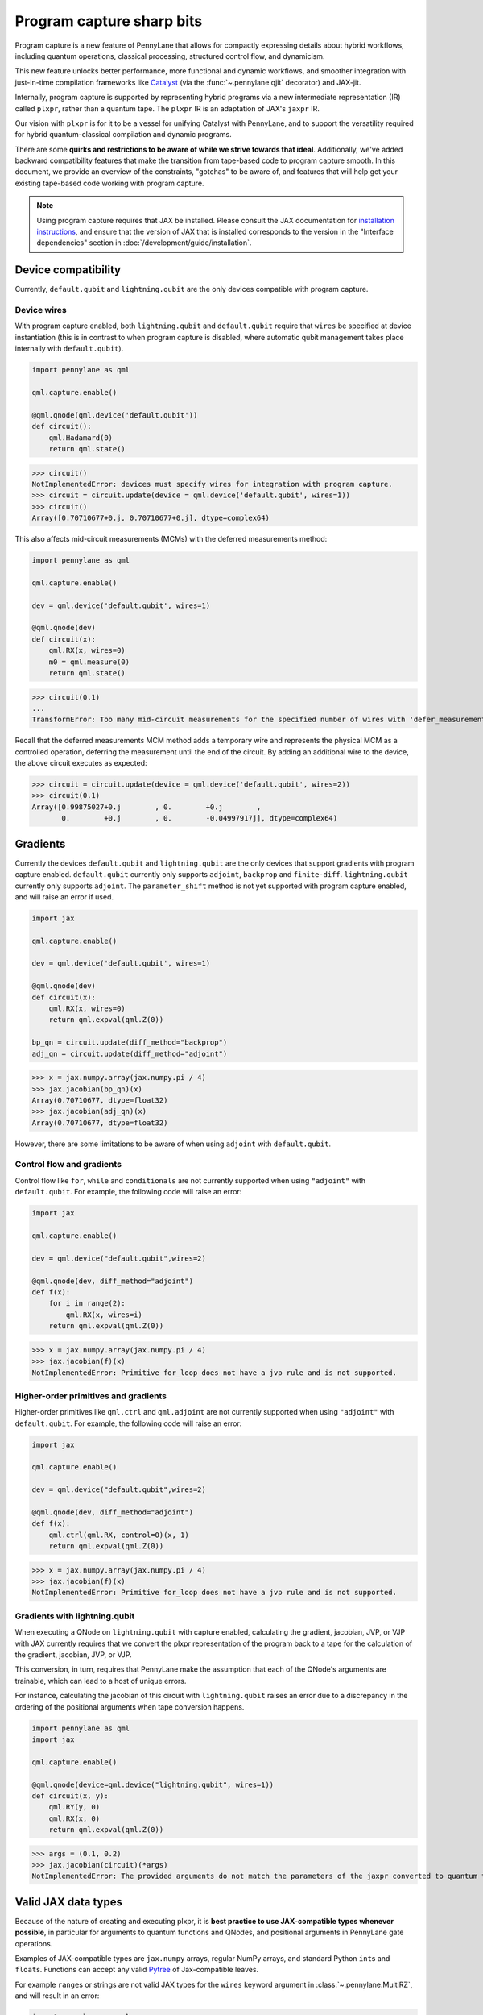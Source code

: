 .. role:: html(raw)
   :format: html

Program capture sharp bits
==========================

Program capture is a new feature of PennyLane that allows for compactly expressing 
details about hybrid workflows, including quantum operations, classical processing, 
structured control flow, and dynamicism.

This new feature unlocks better performance, more functional and dynamic workflows, 
and smoother integration with just-in-time compilation frameworks like 
`Catalyst <https://docs.pennylane.ai/projects/catalyst/en/stable/index.html>`__ 
(via the :func:`~.pennylane.qjit` decorator) and JAX-jit.

Internally, program capture is supported by representing hybrid programs via a new 
intermediate representation (IR) called ``plxpr``, rather than a quantum tape. The 
``plxpr`` IR is an adaptation of JAX's ``jaxpr`` IR.

Our vision with ``plxpr`` is for it to be a vessel for unifying Catalyst with PennyLane, 
and to support the versatility required for hybrid quantum-classical compilation 
and dynamic programs.

There are some **quirks and restrictions to be aware of while we strive towards 
that ideal**. Additionally, we've added backward compatibility features that make 
the transition from tape-based code to program capture smooth. In this 
document, we provide an overview of the constraints, "gotchas" to be aware of, and
features that will help get your existing tape-based code working with program capture.

.. note::

    Using program capture requires that JAX be installed. Please consult the 
    JAX documentation for `installation instructions <https://docs.jax.dev/en/latest/installation.html>`__, 
    and ensure that the version of JAX that is installed corresponds to the version
    in the "Interface dependencies" section in :doc:`/development/guide/installation`.

Device compatibility
--------------------

Currently, ``default.qubit`` and ``lightning.qubit`` are the only devices compatible 
with program capture.

Device wires 
~~~~~~~~~~~~

With program capture enabled, both ``lightning.qubit`` and ``default.qubit`` require 
that ``wires`` be specified at device instantiation (this is in contrast to when 
program capture is disabled, where automatic qubit management takes place internally
with ``default.qubit``).

.. code-block:: python 

    import pennylane as qml

    qml.capture.enable()

    @qml.qnode(qml.device('default.qubit'))
    def circuit():
        qml.Hadamard(0)
        return qml.state()

>>> circuit()
NotImplementedError: devices must specify wires for integration with program capture.
>>> circuit = circuit.update(device = qml.device('default.qubit', wires=1)) 
>>> circuit()
Array([0.70710677+0.j, 0.70710677+0.j], dtype=complex64)

This also affects mid-circuit measurements (MCMs) with the deferred measurements
method:

.. code-block:: python

    import pennylane as qml

    qml.capture.enable()

    dev = qml.device('default.qubit', wires=1)

    @qml.qnode(dev)
    def circuit(x):
        qml.RX(x, wires=0)
        m0 = qml.measure(0)
        return qml.state()

>>> circuit(0.1)
...
TransformError: Too many mid-circuit measurements for the specified number of wires with 'defer_measurements'.

Recall that the deferred measurements MCM method adds a temporary wire and represents 
the physical MCM as a controlled operation, deferring the measurement until the 
end of the circuit. By adding an additional wire to the device, the above circuit
executes as expected: 

>>> circuit = circuit.update(device = qml.device('default.qubit', wires=2))
>>> circuit(0.1)
Array([0.99875027+0.j        , 0.        +0.j        ,
       0.        +0.j        , 0.        -0.04997917j], dtype=complex64)

Gradients
---------

Currently the devices ``default.qubit`` and ``lightning.qubit`` are the only devices
that support gradients with program capture enabled. ``default.qubit`` currently only supports
``adjoint``, ``backprop`` and ``finite-diff``. ``lightning.qubit`` currently only supports 
``adjoint``. The ``parameter_shift`` method is not yet supported with program capture enabled, 
and will raise an error if used. 

.. code-block:: python

    import jax 

    qml.capture.enable() 

    dev = qml.device('default.qubit', wires=1)

    @qml.qnode(dev)
    def circuit(x):
        qml.RX(x, wires=0)
        return qml.expval(qml.Z(0))

    bp_qn = circuit.update(diff_method="backprop")
    adj_qn = circuit.update(diff_method="adjoint")

>>> x = jax.numpy.array(jax.numpy.pi / 4)
>>> jax.jacobian(bp_qn)(x)
Array(0.70710677, dtype=float32)
>>> jax.jacobian(adj_qn)(x)
Array(0.70710677, dtype=float32)

However, there are some limitations to be aware of 
when using ``adjoint`` with ``default.qubit``.

Control flow and gradients
~~~~~~~~~~~~~~~~~~~~~~~~~~

Control flow like ``for``, ``while`` and ``conditionals`` 
are not currently supported when using ``"adjoint"`` with ``default.qubit``.
For example, the following code will raise an error:

.. code-block:: python

    import jax

    qml.capture.enable()

    dev = qml.device("default.qubit",wires=2)

    @qml.qnode(dev, diff_method="adjoint")
    def f(x):
        for i in range(2):
            qml.RX(x, wires=i)
        return qml.expval(qml.Z(0))

>>> x = jax.numpy.array(jax.numpy.pi / 4)
>>> jax.jacobian(f)(x)
NotImplementedError: Primitive for_loop does not have a jvp rule and is not supported.

Higher-order primitives and gradients
~~~~~~~~~~~~~~~~~~~~~~~~~~~~~~~~~~~~~~

Higher-order primitives like ``qml.ctrl`` and ``qml.adjoint`` are not currently supported
when using ``"adjoint"`` with ``default.qubit``. For example, the following code will raise an error:

.. code-block:: python

    import jax

    qml.capture.enable()

    dev = qml.device("default.qubit",wires=2)

    @qml.qnode(dev, diff_method="adjoint")
    def f(x):
        qml.ctrl(qml.RX, control=0)(x, 1)
        return qml.expval(qml.Z(0))

>>> x = jax.numpy.array(jax.numpy.pi / 4)
>>> jax.jacobian(f)(x)
NotImplementedError: Primitive for_loop does not have a jvp rule and is not supported.

Gradients with lightning.qubit
~~~~~~~~~~~~~~~~~~~~~~~~~~~~~~

When executing a QNode on ``lightning.qubit`` with capture enabled, calculating 
the gradient, jacobian, JVP, or VJP with JAX currently requires that we convert 
the plxpr representation of the program back to a tape for the calculation of the 
gradient, jacobian, JVP, or VJP. 

This conversion, in turn, requires that PennyLane make the assumption that each 
of the QNode's arguments are trainable, which can lead to a host of unique errors.

For instance, calculating the jacobian of this circuit with ``lightning.qubit`` 
raises an error due to a discrepancy in the ordering of the positional arguments 
when tape conversion happens.

.. code-block:: python 

    import pennylane as qml 
    import jax 

    qml.capture.enable() 

    @qml.qnode(device=qml.device("lightning.qubit", wires=1)) 
    def circuit(x, y): 
        qml.RY(y, 0) 
        qml.RX(x, 0) 
        return qml.expval(qml.Z(0)) 

>>> args = (0.1, 0.2) 
>>> jax.jacobian(circuit)(*args)
NotImplementedError: The provided arguments do not match the parameters of the jaxpr converted to quantum tape.

Valid JAX data types 
--------------------

Because of the nature of creating and executing plxpr, it is **best practice to 
use JAX-compatible types whenever possible**, in particular for arguments to quantum 
functions and QNodes, and positional arguments in PennyLane gate operations. 

Examples of JAX-compatible types are ``jax.numpy`` arrays, regular NumPy arrays, 
and standard Python ``int``\ s and ``float``\ s. Functions can accept any valid 
`Pytree <https://jax.readthedocs.io/en/latest/pytrees.html>`__ of Jax-compatible leaves.

For example ``range``\ s or strings are not valid JAX types for the ``wires`` keyword 
argument in :class:`~.pennylane.MultiRZ`, and will result in an error:

.. code-block:: python

    import pennylane as qml 
    import jax.numpy as jnp

    qml.capture.enable()

    dev = qml.device('default.qubit', wires=2)

    @qml.qnode(dev)
    def circuit():
        qml.MultiRZ(jnp.array([0.1, 0.2]), wires=range(2))
        return qml.expval(qml.X(0))

>>> circuit()
...
TypeError: Argument '<pennylane.capture.autograph.ag_primitives.PRange object at 0x161b6bbd0>' of type '<class 'pennylane.capture.autograph.ag_primitives.PRange'>' is not a valid JAX type

.. code-block:: python

    import pennylane as qml 
    import jax.numpy as jnp

    qml.capture.enable()

    dev = qml.device('default.qubit', wires=2)

    @qml.qnode(dev)
    def circuit():
        qml.MultiRZ(jnp.array([0.1, 0.2]), wires=[0, 1])
        return qml.expval(qml.X(0))

>>> circuit()
Array([0., 0.], dtype=float32)

lists
~~~~~

Python ``lists`` are valid Pytrees, but there are cases with program capture enabled
where they can lead to errors, and we recommend using ``jax.numpy`` arrays in place 
of Python lists wherever possible.

For example, the positional argument in ``qml.MultiRZ`` can't be a list:

.. code-block:: python

    import pennylane as qml 

    qml.capture.enable()

    dev = qml.device('default.qubit', wires=2)
    @qml.qnode(dev)
    def circuit():
        qml.MultiRZ([0.1, 0.2], wires=[0, 1])
        return qml.expval(qml.X(0))

>>> circuit()
...
TypeError: Value [0.1, 0.2] with type <class 'list'> is not a valid JAX type

But a list can be passed to ``qml.MultiRZ`` as a keyword argument:

.. code-block:: python

    import pennylane as qml 

    qml.capture.enable()

    dev = qml.device('default.qubit', wires=2)
    @qml.qnode(dev)
    def circuit():
        qml.MultiRZ(theta=[0.1, 0.2], wires=[0, 1])
        return qml.expval(qml.X(0))

>>> circuit()
Array([0., 0.], dtype=float32)

Using a ``jax.numpy.array`` as the positional argument gives expected behaviour:

.. code-block:: python

    import pennylane as qml 

    import jax.numpy as jnp

    qml.capture.enable()

    dev = qml.device('default.qubit', wires=2)

    @qml.qnode(dev)
    def circuit():
        qml.MultiRZ(jnp.array([0.1, 0.2]), wires=[0, 1])
        return qml.expval(qml.X(0))

>>> circuit()
Array([0., 0.], dtype=float32)

Keyword arguments
~~~~~~~~~~~~~~~~~

JAX-incompatible types, like Python ``range``\ s, are acceptable as **keyword arguments**
to QNodes and quantum functions:

.. code-block:: python

    import pennylane as qml 

    qml.capture.enable()
    
    dev = qml.device('default.qubit', wires=2)

    @qml.qnode(dev)
    def circuit(x, range_of_wires=None):
        for w in range_of_wires:
            qml.RZ(x[0], wires=w)
            qml.RX(x[1], wires=w)

        return qml.expval(qml.X(0))

>>> circuit([0.1, 0.2], range_of_wires=range(2))
Array(0., dtype=float32)

But, again, using JAX-compatible types wherever possible is recommended.

Positional arguments
~~~~~~~~~~~~~~~~~~~~

Positional arguments in PennyLane are flexible in that their variable names can 
instead be employed as keyword arguments (e.g., ``RZ(0.1, wires=0)`` versus 
``RZ(phi=0.1, wires=0)``). However, to ensure compatibility with program capture 
enabled, such arguments must be kept as positional, regardless of whether they're 
provided as an acceptable JAX type. 

For instance, consider this example with ``RZ``:

.. code-block:: python

    import pennylane as qml 
    import jax.numpy as jnp

    qml.capture.enable()

    dev = qml.device("default.qubit", wires=1)

    @qml.qnode(dev)
    def circuit(angle):
        qml.RX(phi=angle, wires=0)
        return qml.expval(qml.Z(0))

>>> angle = jnp.array(0.1)
>>> circuit(angle)
...
UnexpectedTracerError: Encountered an unexpected tracer. A function transformed by JAX had a side effect, allowing for a reference to an intermediate value with type float32[] wrapped in a DynamicJaxprTracer to escape the scope of the transformation.
...

Even though the value for ``phi`` in ``RZ`` is given as a valid JAX type, the 
fact that it was provided as a keyword argument results in an error.

But, when the angle is passed as a positional argument, the circuit executes as 
expected:

.. code-block:: python

    import pennylane as qml 

    qml.capture.enable()

    @qml.qnode(dev)
    def circuit(angle):
        qml.RX(angle, wires=0)
        return qml.expval(qml.Z(0))

>>> angle = jnp.array(0.1)
>>> circuit(angle)
Array(0.9950042, dtype=float32)

Using program capture with Catalyst
-----------------------------------

To use the program capture feature with Catalyst, the ``qml.capture.enable()`` toggle
is not required. Instead, when decorating a workflow with :func:`~.pennylane.qjit`, 
add the ``experimental_capture=True`` flag:

.. code-block:: python

    import pennylane as qml

    dev = qml.device('lightning.qubit', wires=1)

    @qml.qjit(experimental_capture=True)
    @qml.qnode(dev)
    def circuit():
        qml.RX(0.1, wires=0)
        return qml.state()

>>> circuit()
Array([0.99875026+0.j        , 0.        -0.04997917j], dtype=complex128)

Transforms
----------

One of the core features of PennyLane is modularity, which has allowed users to 
transform QNodes in a NumPy-like way and to create their own transforms with ease. 
Your favourite transforms will still work with program capture enabled (including
custom transforms), but there are a few caveats to be aware of.

Some transforms in the :doc:`/code/qml_transforms` module have natively support 
program capture:

* :func:`~.pennylane.transforms.merge_rotations`
* :func:`~.pennylane.transforms.single_qubit_fusion`
* :func:`~.pennylane.transforms.unitary_to_rot`
* :func:`~.pennylane.transforms.merge_amplitude_embedding`
* :func:`~.pennylane.transforms.commute_controlled`
* :func:`~.pennylane.transforms.decompose`
* :func:`~.pennylane.map_wires`
* :func:`~.pennylane.transforms.cancel_inverses`

For transforms that do not natively work with program capture, they can continue 
to be used with certain limitations:

* Transforms that return multiple tapes are not supported.
* Transforms that return non-trivial post-processing functions are not supported.
* Tape transforms will fail to execute if the transformed quantum function or QNode contains:

   * ``qml.cond`` with dynamic parameters as predicates.
   * ``qml.for_loop`` with dynamic parameters for ``start``, ``stop``, or ``step``.
   * ``qml.while_loop``.

Here is an example a toy transform called ``shift_rx_to_end``, which just moves 
``RX`` gates to the end of the circuit.

.. code-block:: python

    import pennylane as qml 

    qml.capture.enable()

    @qml.transform
    def shift_rx_to_end(tape):
        """Transform that moves all RX gates to the end of the operations list."""
        new_ops, rxs = [], []

        for op in tape.operations:
            if isinstance(op, qml.RX):
                rxs.append(op)
            else:
                new_ops.append(op)
        
        operations = new_ops + rxs
        new_tape = tape.copy(operations=operations)
        return [new_tape], lambda res: res[0]

When used in a workflow that contains a dynamic parameter that affects the transform's
action, an error will be raised. Consider this QNode that has a dynamic argument 
corresponding to ``stop`` in ``qml.for_loop``.

.. code-block:: python

    import pennylane as qml 

    @shift_rx_to_end
    @qml.qnode(qml.device("default.qubit", wires=4))
    def circuit(stop):

        @qml.for_loop(0, stop, 1)
        def loop(i):
            qml.RX(0.1, wires=i)
            qml.H(wires=i)
        
        loop(stop)

        return qml.state()

>>> circuit(4)
TracerIntegerConversionError: The __index__() method was called on traced array with shape int32[].
The error occurred while tracing the function wrapper at <path to environment>/site-packages/pennylane/transforms/core/transform_dispatcher.py:41 for make_jaxpr. This concrete value was not available in Python because it depends on the value of the argument inner_args[0].
See https://jax.readthedocs.io/en/latest/errors.html#jax.errors.TracerIntegerConversionError

Higher-order primitives and transforms
~~~~~~~~~~~~~~~~~~~~~~~~~~~~~~~~~~~~~~

Transforms do not apply "through" higher-order primitives like mid-circuit measurements,
gradients, and control flow when capture is enabled. An example is best to demonstrate 
this behaviour:

.. code-block:: python

    import pennylane as qml 

    qml.capture.enable()

    dev = qml.device('default.qubit', wires=1)

    @qml.transforms.merge_rotations
    @qml.qnode(dev)
    def circuit():
        qml.RX(0.1, wires=0)

        for _ in range(4):
            qml.RX(0.1, wires=0)
            qml.RX(0.1, wires=0)

        qml.RX(0.1, wires=0)

        return qml.state()

The above example should result in a single ``RX`` gate with an angle of ``1.0``, 
but transforms are unable to transfer through the circuit in its entirety.

To illustrate what is actually happening internally, consider the plxpr representation 
of this program: 

>>> print(qml.capture.make_plxpr(circuit)())
{ ...
    qfunc_jaxpr={ lambda ; . let
        _:AbstractOperator() = RX[n_wires=1] 0.1 0
        for_loop[
          abstract_shapes_slice=slice(0, 0, None)
          args_slice=slice(0, None, None)
          consts_slice=slice(0, 0, None)
          jaxpr_body_fn={ lambda ; b:i32[]. let
              _:AbstractOperator() = RX[n_wires=1] 0.2 0
            in () }
        ] 0 4 1
        _:AbstractOperator() = RX[n_wires=1] 0.1 0
    ...
}

As one can see, the outer ``RX`` gates do not merge with those in the ``for`` loop, 
nor does the transform merge all 4 iterations from the ``for`` loop. Generally speaking, 
transform application is partitioned into "blocks" that are delimited by higher-order 
primitives.

Drawing circuits
----------------

Using :func:`~.pennylane.draw` or :func:`~.pennylane.draw_mpl` with program capture 
will generally produce inconsistent or incorrect results. Consider the following 
example:

.. code-block:: python
    
    import pennylane as qml

    qml.capture.enable()

    @qml.transforms.merge_rotations
    @qml.qnode(qml.device("default.qubit", wires=2))
    def f(x):
        qml.X(0)
        qml.X(0)
        qml.RX(x, 0)
        qml.RX(x, 0)

>>> print(qml.draw(f)(1.5))
0: ──RX(Traced<ShapedArray(float32[], weak_type=True)>with<DynamicJaxprTrace(level=1/0)>)─┤  

The output does not show the two ``X`` gates, and the ``RX`` gate's value is inconsistent 
with typical behaviour (it shows a JAX tracer).

Autograph and Pythonic control flow
-----------------------------------

Autograph is a feature that allows for users to use standard Pythonic control flow
like ``for``, ``while``, etc., instead of :func:`~.pennylane.for_loop` and :func:`~.pennylane.while_loop` 
and still have compatibility with program capture. This feature is enabled by default, 
but can be switched off with the ``autograph`` keyword argument.

.. code-block:: python

    import pennylane as qml

    @qml.qnode(qml.device("default.qubit", wires=2), autograph=False)
    def circuit():
        for _ in range(10):
            qml.RX(0.1, 0)

        return qml.state()

>>> circuit()
array([0.87758256+0.j        , 0.        +0.j        ,
       0.        -0.47942554j, 0.        +0.j        ])

Note that this will unroll Pythonic control flow in your program.

Dynamic shapes
--------------

A dynamically shaped array is an array whose shape depends on an abstract value 
(e.g., a function argument). Creating and manipulating dynamically shaped objects 
within a quantum function or QNode when capture is enabled is supported with 
`JAX's experimental dynamic shapes <https://docs.jax.dev/en/latest/notebooks/Common_Gotchas_in_JAX.html#dynamic-shapes>`__. 
Given the experimental nature of this feature, PennyLane's dynamic shapes support 
is at best a subset of what is possible with purely classical programs using JAX. 

To use JAX's experimental dynamic shapes support, you must add the following toggle 
to the top level of your program: 

.. code-block:: python

    import jax

    jax.config.update("jax_dynamic_shapes", True)

Parameter broadcasting and vmap
-------------------------------

Parameter broadcasting is generally not compatible with program capture. There are 
cases that magically work, but one shouldn't extrapolate beyond those particular 
cases.

Instead, it is best practice to `use jax.vmap <https://docs.jax.dev/en/latest/_autosummary/jax.vmap.html>`__:

.. code-block:: python

    import pennylane as qml 
    import jax

    qml.capture.enable()

    dev = qml.device("default.qubit", wires=1)

    @qml.qnode(dev)
    def circuit(x):
        qml.RX(x, wires=0)
        return qml.expval(qml.Z(0))

>>> x = jnp.array([0.1, 0.2, 0.3])
>>> vmap_circuit = jax.vmap(circuit)
>>> vmap_circuit(x)
Array([0.9950042 , 0.9800666 , 0.95533645], dtype=float32)

More information for using ``jax.vmap`` can be found in the 
`JAX documentation <https://docs.jax.dev/en/latest/_autosummary/jax.vmap.html#jax.vmap>`__.

Decompositions
--------------

With program capture enabled, operators used in circuits may raise an error when 
the :func:`~.pennylane.transforms.decompose` transform is applied. This can happen 
if the operator

* defines a ``compute_decomposition`` method that contains control flow (e.g., ``if`` statements),
* does not define a ``compute_qfunc_decomposition`` method, and/or
* receives a traced argument as part of the control flow condition.

For example, the :class:`~.pennylane.RandomLayers` template does not implement a 
``compute_qfunc_decomposition`` method, and its ``compute_decomposition`` method 
includes an ``if`` statement where the condition depends on its ``ratio_imprim`` 
argument. If ``ratio_imprim`` is passed as a traced value, an error occurs:

.. code-block:: python

    import pennylane as qml 
    import jax.numpy as jnp

    qml.capture.enable()

    dev = qml.device("default.qubit", wires=2)

    @qml.transforms.decompose
    @qml.qnode(dev)
    def circuit(weights, arg):
        qml.RandomLayers(weights, wires=[0, 1], ratio_imprim=arg)
        return qml.expval(qml.Z(0))

>>> weights = jnp.array([[0.1, -2.1, 1.4]])
>>> arg = 0.5
>>> circuit(weights, arg)
...
The error occurred while tracing the function eval at pennylane/transforms/decompose.py:243 for jit. This value became a tracer due to JAX operations on these lines:
  operation a:bool[] = lt b c
    from line pennylane/templates/layers/random.py:245:19 (RandomLayers.compute_decomposition)
See https://jax.readthedocs.io/en/latest/errors.html#jax.errors.TracerBoolConversionError

As a workaround, we can pass ``ratio_imprim`` as a regular (non-traced) constant:

.. code-block:: python

    import pennylane as qml 
    import jax.numpy as jnp

    qml.capture.enable()

    dev = qml.device("default.qubit", wires=2)

    @qml.transforms.decompose
    @qml.qnode(dev)
    def circuit(weights):
        qml.RandomLayers(weights, wires=[0, 1], ratio_imprim=0.5)
        return qml.expval(qml.Z(0))

>>> circuit(jnp.array([[0.1, -2.1, 1.4]]))
Array(0.99500424, dtype=float32)

Currently, the operators that define a ``compute_qfunc_decomposition`` are:

* :class:`~.StronglyEntanglingLayers`
* :class:`~.GroverOperator`
* :class:`~.QFT`

qml.cond
--------

When using :func:`~.cond`, if the ``True`` branch of a condition returns something, 
then a ``False`` branch much be provided that returns the same generic type:

.. code-block:: python

    import pennylane as qml

    qml.capture.enable()

    @qml.qnode(qml.device("default.qubit", wires=2))
    def circuit():

        def true_branch(x):
            return qml.X(0)

        m0 = qml.measure(0)
        qml.cond(m0, true_branch)(4)

        return qml.expval(qml.X(0))

>>> circuit()
ValueError: The false branch must be provided if the true branch returns any variables

In this particular example, to acheive the desired behaviour to "do nothing" when 
the condition is ``False``, a ``false_fn`` must be provided:

.. code-block:: python

    import pennylane as qml

    qml.capture.enable()

    @qml.qnode(qml.device("default.qubit", wires=2))
    def circuit():

        def true_branch(x):
            return qml.X(0)

        def false_branch(x):
            return qml.Identity(0)

        m0 = qml.measure(0)
        qml.cond(m0, true_fn=true_branch, false_fn=false_branch)(4)

        return qml.expval(qml.X(0))

>>> circuit()
Array(0., dtype=float32)

while loops 
-----------

While loops written with :func:`~.pennylane.while_loop` cannot accept a ``lambda``
function:

.. code-block:: python

    import pennylane as qml 

    qml.capture.enable()

    dev = qml.device("default.qubit", wires=1)

    @qml.qnode(dev)
    def circuit():

        @qml.while_loop(lambda a: a > 3)
        def loop(a):
            a += 1
            return a

        a = 0
        loop(a)

        qml.RX(0, wires=0)
        return qml.state()

>>> circuit()
...
AutoGraph currently does not support lambda functions as a loop condition for `qml.while_loop`. Please define the condition using a named function rather than a lambda function.

As a workaround, set the ``lambda`` to a callable variable,

.. code-block:: python

    import pennylane as qml 

    qml.capture.enable()

    dev = qml.device("default.qubit", wires=1)

    @qml.qnode(dev)
    def circuit():

        func = lambda x: x > 3

        @qml.while_loop(func)
        def loop(a):
            a += 1
            return a

        a = 0
        loop(a)
        
        qml.RX(0, wires=0)
        return qml.state()

>>> circuit()
Array([1.+0.j, 0.+0.j], dtype=complex64)

or use a regular Python function,

.. code-block:: python

    import pennylane as qml 

    qml.capture.enable()

    dev = qml.device("default.qubit", wires=1)

    def func(x):
        return x > 3

    @qml.qnode(dev)
    def circuit():

        @qml.while_loop(func)
        def loop(a):
            a += 1
            return a

        a = 0
        loop(a)
        
        qml.RX(0, wires=0)
        return qml.state()

>>> circuit()
Array([1.+0.j, 0.+0.j], dtype=complex64)

Calculating operator matrices in QNodes
---------------------------------------

The matrix of an operator cannot be computed with :func:`~.pennylane.matrix` within
a QNode, and will raise an error:

.. code-block:: python

    import pennylane as qml 

    qml.capture.enable()

    dev = qml.device("default.qubit", wires=1)

    @qml.qnode(dev)
    def circuit():
        mat = qml.matrix(qml.X(0))
        return qml.state()

>>> circuit()
...
TransformError: Input is not an Operator, tape, QNode, or quantum function

.. code-block:: python

    import pennylane as qml 

    qml.capture.enable()

    dev = qml.device("default.qubit", wires=1)

    @qml.qnode(dev)
    def circuit():
        mat = qml.matrix(qml.X)(0)
        return qml.state()

>>> circuit()
...
NotImplementedError: 